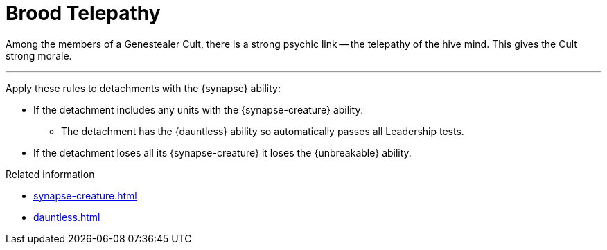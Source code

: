= Brood Telepathy

Among the members of a Genestealer Cult, there is a strong psychic link -- the telepathy of the hive mind.
This gives the Cult strong morale.

---

Apply these rules to detachments with the {synapse} ability:

* If the detachment includes any units with the {synapse-creature} ability:
 ** The detachment has the {dauntless} ability so automatically passes all Leadership tests.

* If the detachment loses all its {synapse-creature} it loses the {unbreakable} ability.

.Related information
* xref:synapse-creature.adoc[]
* xref:dauntless.adoc[]
